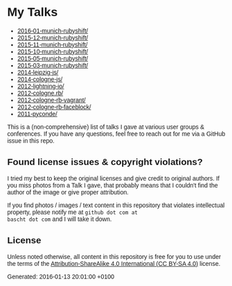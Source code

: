 #+HTML_HEAD: <style type="text/css">body { font-family: Fira Sans, Helvetica, Arial, sans-serif; }</style>

* My Talks

- [[file:2016-01-munich-rubyshift/][2016-01-munich-rubyshift/]]
- [[file:2015-12-munich-rubyshift/][2015-12-munich-rubyshift/]]
- [[file:2015-11-munich-rubyshift/][2015-11-munich-rubyshift/]]
- [[file:2015-10-munich-rubyshift/][2015-10-munich-rubyshift/]]
- [[file:2015-05-munich-rubyshift/][2015-05-munich-rubyshift/]]
- [[file:2015-03-munich-rubyshift/][2015-03-munich-rubyshift/]]
- [[file:2014-leipzig-js/][2014-leipzig-js/]]
- [[file:2014-cologne-js/][2014-cologne-js/]]
- [[file:2012-lightning-io/][2012-lightning-io/]]
- [[file:2012-cologne.rb/][2012-cologne.rb/]]
- [[file:2012-cologne-rb-vagrant/][2012-cologne-rb-vagrant/]]
- [[file:2012-cologne-rb-faceblock/][2012-cologne-rb-faceblock/]]
- [[file:2011-pyconde/][2011-pyconde/]]

This is a (non-comprehensive) list of talks I gave at various user
groups & conferences. If you have any questions, feel free to reach
out for me via a GitHub issue in this repo.

** Found license issues & copyright violations?
I tried my best to keep the original licenses and give credit to
original authors. If you miss photos from a Talk I gave, that probably
means that I couldn't find the author of the image or give proper
attribution.

If you find photos / images / text content in this repository that
violates intellectual property, please notify me at ~github dot com at
bascht dot com~ and I will take it down.

** License
Unless noted otherwise, all content in this repository is free for you
to use under the terms of the [[http://creativecommons.org/licenses/by-sa/4.0/][Attribution-ShareAlike 4.0 International
(CC BY-SA 4.0)]] license.

Generated: 2016-01-13 20:01:00 +0100

